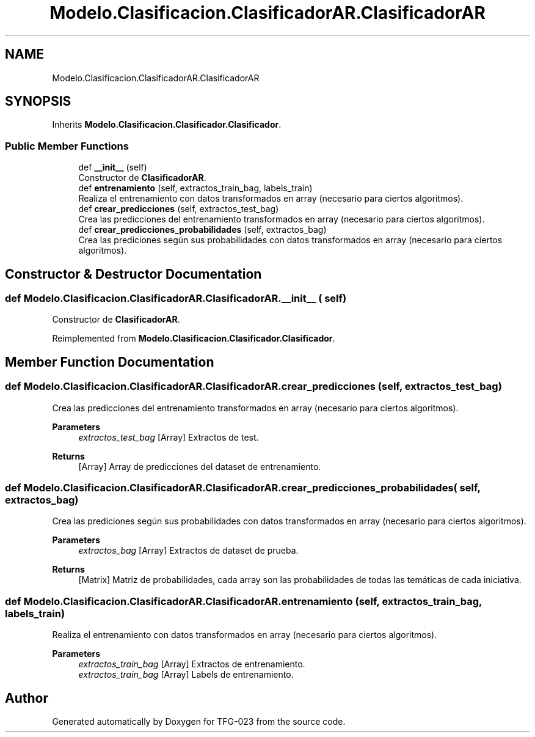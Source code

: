 .TH "Modelo.Clasificacion.ClasificadorAR.ClasificadorAR" 3 "Sun Jul 2 2023" "Version 1.0" "TFG-023" \" -*- nroff -*-
.ad l
.nh
.SH NAME
Modelo.Clasificacion.ClasificadorAR.ClasificadorAR
.SH SYNOPSIS
.br
.PP
.PP
Inherits \fBModelo\&.Clasificacion\&.Clasificador\&.Clasificador\fP\&.
.SS "Public Member Functions"

.in +1c
.ti -1c
.RI "def \fB__init__\fP (self)"
.br
.RI "Constructor de \fBClasificadorAR\fP\&. "
.ti -1c
.RI "def \fBentrenamiento\fP (self, extractos_train_bag, labels_train)"
.br
.RI "Realiza el entrenamiento con datos transformados en array (necesario para ciertos algoritmos)\&. "
.ti -1c
.RI "def \fBcrear_predicciones\fP (self, extractos_test_bag)"
.br
.RI "Crea las predicciones del entrenamiento transformados en array (necesario para ciertos algoritmos)\&. "
.ti -1c
.RI "def \fBcrear_predicciones_probabilidades\fP (self, extractos_bag)"
.br
.RI "Crea las prediciones según sus probabilidades con datos transformados en array (necesario para ciertos algoritmos)\&. "
.in -1c
.SH "Constructor & Destructor Documentation"
.PP 
.SS "def Modelo\&.Clasificacion\&.ClasificadorAR\&.ClasificadorAR\&.__init__ ( self)"

.PP
Constructor de \fBClasificadorAR\fP\&. 
.PP
Reimplemented from \fBModelo\&.Clasificacion\&.Clasificador\&.Clasificador\fP\&.
.SH "Member Function Documentation"
.PP 
.SS "def Modelo\&.Clasificacion\&.ClasificadorAR\&.ClasificadorAR\&.crear_predicciones ( self,  extractos_test_bag)"

.PP
Crea las predicciones del entrenamiento transformados en array (necesario para ciertos algoritmos)\&. 
.PP
\fBParameters\fP
.RS 4
\fIextractos_test_bag\fP [Array] Extractos de test\&. 
.RE
.PP
\fBReturns\fP
.RS 4
[Array] Array de predicciones del dataset de entrenamiento\&. 
.RE
.PP

.SS "def Modelo\&.Clasificacion\&.ClasificadorAR\&.ClasificadorAR\&.crear_predicciones_probabilidades ( self,  extractos_bag)"

.PP
Crea las prediciones según sus probabilidades con datos transformados en array (necesario para ciertos algoritmos)\&. 
.PP
\fBParameters\fP
.RS 4
\fIextractos_bag\fP [Array] Extractos de dataset de prueba\&. 
.RE
.PP
\fBReturns\fP
.RS 4
[Matrix] Matriz de probabilidades, cada array son las probabilidades de todas las temáticas de cada iniciativa\&. 
.RE
.PP

.SS "def Modelo\&.Clasificacion\&.ClasificadorAR\&.ClasificadorAR\&.entrenamiento ( self,  extractos_train_bag,  labels_train)"

.PP
Realiza el entrenamiento con datos transformados en array (necesario para ciertos algoritmos)\&. 
.PP
\fBParameters\fP
.RS 4
\fIextractos_train_bag\fP [Array] Extractos de entrenamiento\&. 
.br
\fIextractos_train_bag\fP [Array] Labels de entrenamiento\&. 
.RE
.PP


.SH "Author"
.PP 
Generated automatically by Doxygen for TFG-023 from the source code\&.
